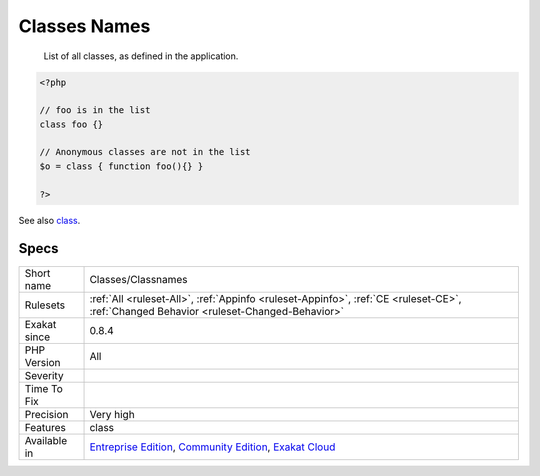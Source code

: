 .. _classes-classnames:

.. _classes-names:

Classes Names
+++++++++++++

  List of all classes, as defined in the application.

.. code-block:: php
   
   <?php
   
   // foo is in the list
   class foo {}
   
   // Anonymous classes are not in the list
   $o = class { function foo(){} }
   
   ?>

See also `class <https://www.php.net/manual/en/language.oop5.basic.php#language.oop5.basic.class>`_.


Specs
_____

+--------------+-----------------------------------------------------------------------------------------------------------------------------------------------------------------------------------------+
| Short name   | Classes/Classnames                                                                                                                                                                      |
+--------------+-----------------------------------------------------------------------------------------------------------------------------------------------------------------------------------------+
| Rulesets     | :ref:`All <ruleset-All>`, :ref:`Appinfo <ruleset-Appinfo>`, :ref:`CE <ruleset-CE>`, :ref:`Changed Behavior <ruleset-Changed-Behavior>`                                                  |
+--------------+-----------------------------------------------------------------------------------------------------------------------------------------------------------------------------------------+
| Exakat since | 0.8.4                                                                                                                                                                                   |
+--------------+-----------------------------------------------------------------------------------------------------------------------------------------------------------------------------------------+
| PHP Version  | All                                                                                                                                                                                     |
+--------------+-----------------------------------------------------------------------------------------------------------------------------------------------------------------------------------------+
| Severity     |                                                                                                                                                                                         |
+--------------+-----------------------------------------------------------------------------------------------------------------------------------------------------------------------------------------+
| Time To Fix  |                                                                                                                                                                                         |
+--------------+-----------------------------------------------------------------------------------------------------------------------------------------------------------------------------------------+
| Precision    | Very high                                                                                                                                                                               |
+--------------+-----------------------------------------------------------------------------------------------------------------------------------------------------------------------------------------+
| Features     | class                                                                                                                                                                                   |
+--------------+-----------------------------------------------------------------------------------------------------------------------------------------------------------------------------------------+
| Available in | `Entreprise Edition <https://www.exakat.io/entreprise-edition>`_, `Community Edition <https://www.exakat.io/community-edition>`_, `Exakat Cloud <https://www.exakat.io/exakat-cloud/>`_ |
+--------------+-----------------------------------------------------------------------------------------------------------------------------------------------------------------------------------------+


